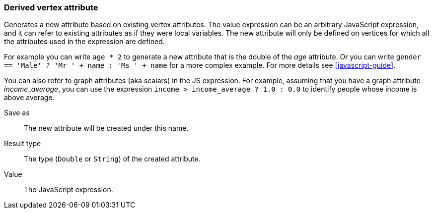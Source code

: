 ### Derived vertex attribute

Generates a new attribute based on existing vertex attributes. The value expression can be
an arbitrary JavaScript expression, and it can refer to existing attributes as if they
were local variables. The new attribute will only be defined on vertices for which all the
attributes used in the expression are defined.

For example you can write `age * 2` to generate a new attribute
that is the double of the _age_ attribute. Or you can write
`gender == 'Male' ? 'Mr ' + name : 'Ms ' + name` for a more complex example.
For more details see <<javascript-guide>>.

You can also refer to graph attributes (aka scalars) in the JS expression. For example,
assuming that you have a graph attribute _income_average_,
you can use the expression `income > income_average ? 1.0 : 0.0` to
identify people whose income is above average.

====
[[output]] Save as::
The new attribute will be created under this name.

[[type]] Result type::
The type (`Double` or `String`) of the created attribute.

[[expr]] Value::
The JavaScript expression.
====
